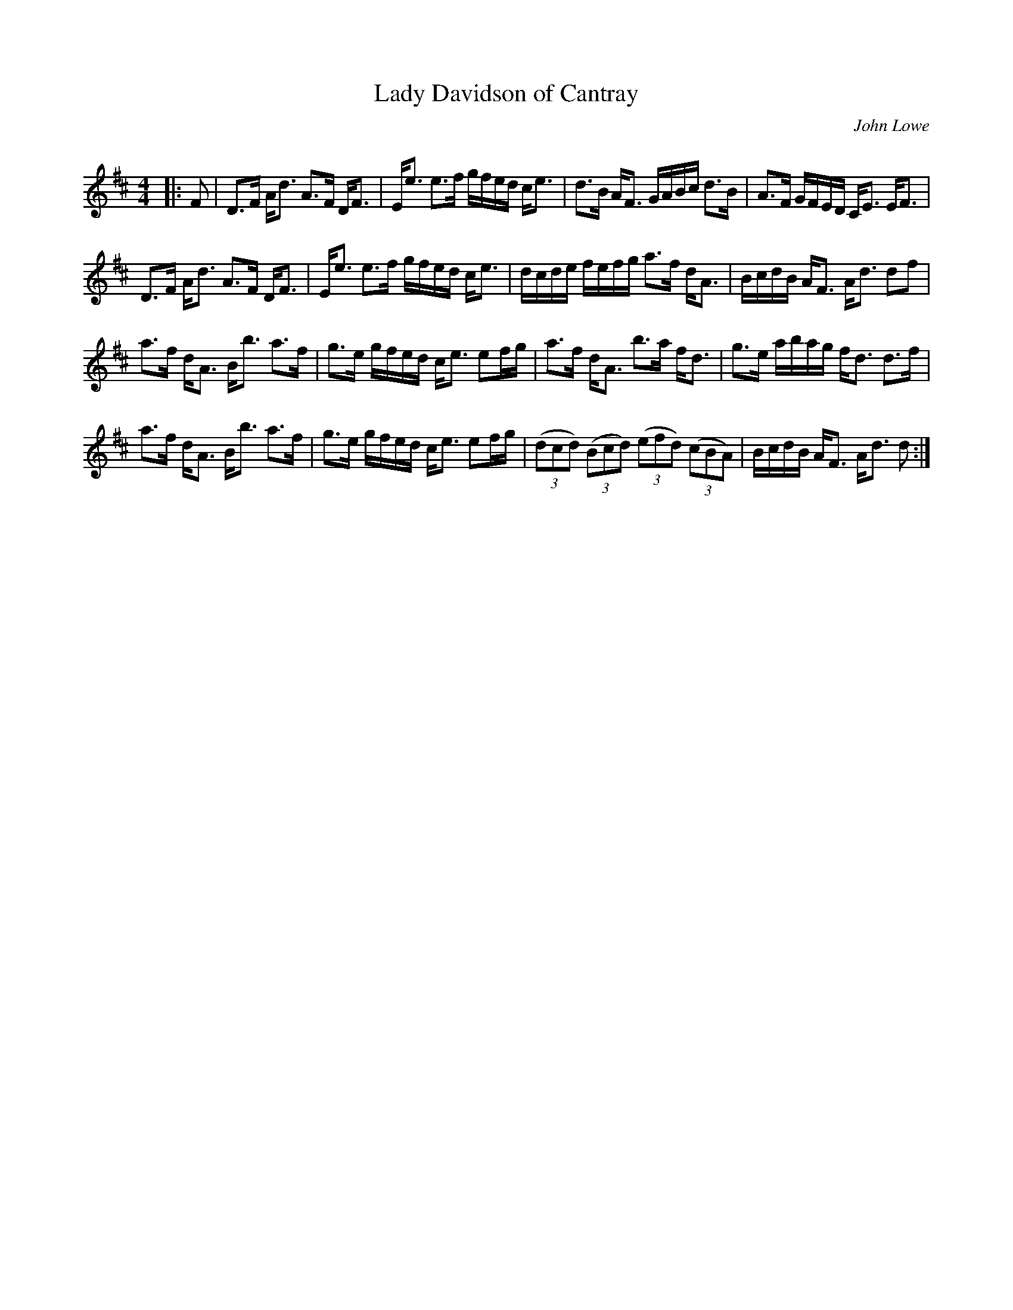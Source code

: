 X:1
T: Lady Davidson of Cantray
C:John Lowe
R:Strathspey
Q: 128
K:D
M:4/4
L:1/16
|:F2|D3F Ad3 A3F DF3|Ee3 e3f gfed ce3|d3B AF3 GABc d3B|A3F GFED CE3 EF3|
D3F Ad3 A3F DF3|Ee3 e3f gfed ce3|dcde fefg a3f dA3|BcdB AF3 Ad3 d2f2|
a3f dA3 Bb3 a3f|g3e gfed ce3 e2fg|a3f dA3 b3a fd3|g3e abag fd3 d3f|
a3f dA3 Bb3 a3f|g3e gfed ce3 e2fg|((3d2c2d2) ((3B2c2d2) ((3e2f2d2) ((3c2B2A2) |BcdB AF3 Ad3 d2:|
